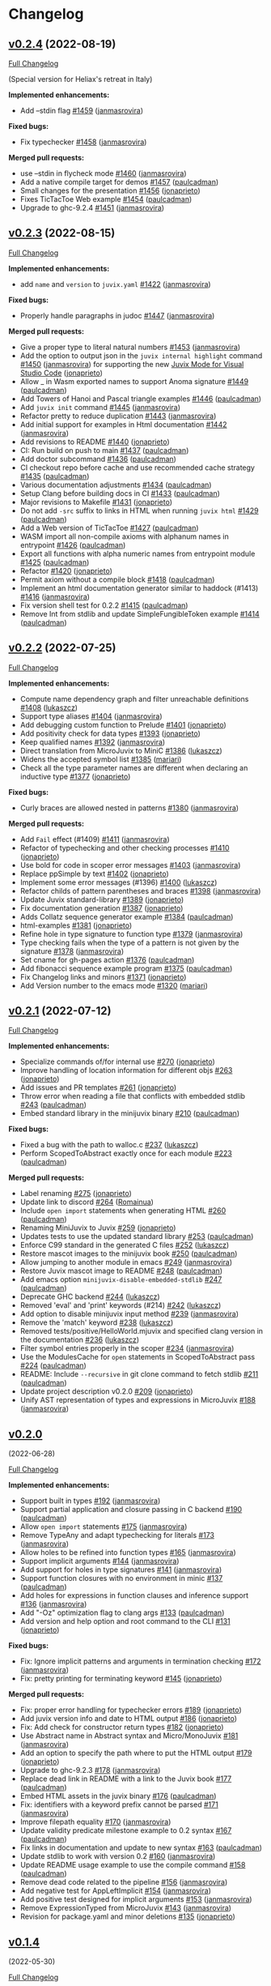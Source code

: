 * Changelog

#+begin_html
<a href="https://github.com/anoma/juvix">
<img align="right" width="300" height="300" alt="Juvix Mascot" src="../assets/Seating_Tara_smiling.svg" />
</a>
#+end_html

** [[https://github.com/anoma/juvix/tree/v0.2.4][v0.2.4]] (2022-08-19)
   :PROPERTIES:
   :CUSTOM_ID: v0.2.4-2022-08-19
   :END:
[[https://github.com/anoma/juvix/compare/v0.2.3...v0.2.4][Full
Changelog]]

(Special version for Heliax's retreat in Italy)

*Implemented enhancements:*

- Add --stdin flag [[https://github.com/anoma/juvix/pull/1459][#1459]]
  ([[https://github.com/janmasrovira][janmasrovira]])

*Fixed bugs:*

- Fix typechecker [[https://github.com/anoma/juvix/pull/1458][#1458]]
  ([[https://github.com/janmasrovira][janmasrovira]])

*Merged pull requests:*

- use --stdin in flycheck mode
  [[https://github.com/anoma/juvix/pull/1460][#1460]]
  ([[https://github.com/janmasrovira][janmasrovira]])
- Add a native compile target for demos
  [[https://github.com/anoma/juvix/pull/1457][#1457]]
  ([[https://github.com/paulcadman][paulcadman]])
- Small changes for the presentation
  [[https://github.com/anoma/juvix/pull/1456][#1456]]
  ([[https://github.com/jonaprieto][jonaprieto]])
- Fixes TicTacToe Web example
  [[https://github.com/anoma/juvix/pull/1454][#1454]]
  ([[https://github.com/paulcadman][paulcadman]])
- Upgrade to ghc-9.2.4
  [[https://github.com/anoma/juvix/pull/1451][#1451]]
  ([[https://github.com/janmasrovira][janmasrovira]])


** [[https://github.com/anoma/juvix/tree/v0.2.3][v0.2.3]] (2022-08-15)
   :PROPERTIES:
   :CUSTOM_ID: v0.2.3-2022-08-15
   :END:
[[https://github.com/anoma/juvix/compare/v0.2.2...v0.2.3][Full
Changelog]]

*Implemented enhancements:*

- add =name= and =version= to =juvix.yaml=
  [[https://github.com/anoma/juvix/pull/1422][#1422]]
  ([[https://github.com/janmasrovira][janmasrovira]])

*Fixed bugs:*

- Properly handle paragraphs in judoc
  [[https://github.com/anoma/juvix/pull/1447][#1447]]
  ([[https://github.com/janmasrovira][janmasrovira]])

*Merged pull requests:*

- Give a proper type to literal natural numbers
  [[https://github.com/anoma/juvix/pull/1453][#1453]]
  ([[https://github.com/janmasrovira][janmasrovira]])
- Add the option to output json in the =juvix internal highlight=
  command [[https://github.com/anoma/juvix/pull/1450][#1450]] ([[https://github.com/janmasrovira][janmasrovira]]) for supporting the new [[https://marketplace.visualstudio.com/items?itemName=heliax.juvix-mode][Juvix Mode for Visual Studio Code]] ([[https://github.com/anoma/vscode-juvix][jonaprieto]])
- Allow _ in Wasm exported names to support Anoma signature
  [[https://github.com/anoma/juvix/pull/1449][#1449]]
  ([[https://github.com/paulcadman][paulcadman]])
- Add Towers of Hanoi and Pascal triangle examples
  [[https://github.com/anoma/juvix/pull/1446][#1446]]
  ([[https://github.com/paulcadman][paulcadman]])
- Add =juvix init= command
  [[https://github.com/anoma/juvix/pull/1445][#1445]]
  ([[https://github.com/janmasrovira][janmasrovira]])
- Refactor pretty to reduce duplication
  [[https://github.com/anoma/juvix/pull/1443][#1443]]
  ([[https://github.com/janmasrovira][janmasrovira]])
- Add initial support for examples in Html documentation
  [[https://github.com/anoma/juvix/pull/1442][#1442]]
  ([[https://github.com/janmasrovira][janmasrovira]])
- Add revisions to README
  [[https://github.com/anoma/juvix/pull/1440][#1440]]
  ([[https://github.com/jonaprieto][jonaprieto]])
- CI: Run build on push to main
  [[https://github.com/anoma/juvix/pull/1437][#1437]]
  ([[https://github.com/paulcadman][paulcadman]])
- Add doctor subcommand
  [[https://github.com/anoma/juvix/pull/1436][#1436]]
  ([[https://github.com/paulcadman][paulcadman]])
- CI checkout repo before cache and use recommended cache strategy
  [[https://github.com/anoma/juvix/pull/1435][#1435]]
  ([[https://github.com/paulcadman][paulcadman]])
- Various documentation adjustments
  [[https://github.com/anoma/juvix/pull/1434][#1434]]
  ([[https://github.com/paulcadman][paulcadman]])
- Setup Clang before building docs in CI
  [[https://github.com/anoma/juvix/pull/1433][#1433]]
  ([[https://github.com/paulcadman][paulcadman]])
- Major revisions to Makefile
  [[https://github.com/anoma/juvix/pull/1431][#1431]]
  ([[https://github.com/jonaprieto][jonaprieto]])
- Do not add =-src= suffix to links in HTML when running =juvix html=
  [[https://github.com/anoma/juvix/pull/1429][#1429]]
  ([[https://github.com/paulcadman][paulcadman]])
- Add a Web version of TicTacToe
  [[https://github.com/anoma/juvix/pull/1427][#1427]]
  ([[https://github.com/paulcadman][paulcadman]])
- WASM import all non-compile axioms with alphanum names in entrypoint
  [[https://github.com/anoma/juvix/pull/1426][#1426]]
  ([[https://github.com/paulcadman][paulcadman]])
- Export all functions with alpha numeric names from entrypoint module
  [[https://github.com/anoma/juvix/pull/1425][#1425]]
  ([[https://github.com/paulcadman][paulcadman]])
- Refactor [[https://github.com/anoma/juvix/pull/1420][#1420]]
  ([[https://github.com/jonaprieto][jonaprieto]])
- Permit axiom without a compile block
  [[https://github.com/anoma/juvix/pull/1418][#1418]]
  ([[https://github.com/paulcadman][paulcadman]])
- Implement an html documentation generator similar to haddock (#1413)
  [[https://github.com/anoma/juvix/pull/1416][#1416]]
  ([[https://github.com/janmasrovira][janmasrovira]])
- Fix version shell test for 0.2.2
  [[https://github.com/anoma/juvix/pull/1415][#1415]]
  ([[https://github.com/paulcadman][paulcadman]])
- Remove Int from stdlib and update SimpleFungibleToken example
  [[https://github.com/anoma/juvix/pull/1414][#1414]]
  ([[https://github.com/paulcadman][paulcadman]])



** [[https://github.com/anoma/juvix/tree/v0.2.2][v0.2.2]] (2022-07-25)
   :PROPERTIES:
   :CUSTOM_ID: v0.2.2-2022-07-25
   :END:
[[https://github.com/anoma/juvix/compare/v0.2.1...v0.2.2][Full
Changelog]]

*Implemented enhancements:*

- Compute name dependency graph and filter unreachable definitions
  [[https://github.com/anoma/juvix/pull/1408][#1408]]
  ([[https://github.com/lukaszcz][lukaszcz]])
- Support type aliases
  [[https://github.com/anoma/juvix/pull/1404][#1404]]
  ([[https://github.com/janmasrovira][janmasrovira]])
- Add debugging custom function to Prelude
  [[https://github.com/anoma/juvix/pull/1401][#1401]]
  ([[https://github.com/jonaprieto][jonaprieto]])
- Add positivity check for data types
  [[https://github.com/anoma/juvix/pull/1393][#1393]]
  ([[https://github.com/jonaprieto][jonaprieto]])
- Keep qualified names
  [[https://github.com/anoma/juvix/pull/1392][#1392]]
  ([[https://github.com/janmasrovira][janmasrovira]])
- Direct translation from MicroJuvix to MiniC
  [[https://github.com/anoma/juvix/pull/1386][#1386]]
  ([[https://github.com/lukaszcz][lukaszcz]])
- Widens the accepted symbol list
  [[https://github.com/anoma/juvix/pull/1385][#1385]]
  ([[https://github.com/mariari][mariari]])
- Check all the type parameter names are different when declaring an
  inductive type [[https://github.com/anoma/juvix/pull/1377][#1377]]
  ([[https://github.com/jonaprieto][jonaprieto]])

*Fixed bugs:*

- Curly braces are allowed nested in patterns
  [[https://github.com/anoma/juvix/pull/1380][#1380]]
  ([[https://github.com/janmasrovira][janmasrovira]])

*Merged pull requests:*

- Add =Fail= effect (#1409)
  [[https://github.com/anoma/juvix/pull/1411][#1411]]
  ([[https://github.com/janmasrovira][janmasrovira]])
- Refactor of typechecking and other checking processes
  [[https://github.com/anoma/juvix/pull/1410][#1410]]
  ([[https://github.com/jonaprieto][jonaprieto]])
- Use bold for code in scoper error messages
  [[https://github.com/anoma/juvix/pull/1403][#1403]]
  ([[https://github.com/janmasrovira][janmasrovira]])
- Replace ppSimple by text
  [[https://github.com/anoma/juvix/pull/1402][#1402]]
  ([[https://github.com/jonaprieto][jonaprieto]])
- Implement some error messages (#1396)
  [[https://github.com/anoma/juvix/pull/1400][#1400]]
  ([[https://github.com/lukaszcz][lukaszcz]])
- Refactor childs of pattern parentheses and braces
  [[https://github.com/anoma/juvix/pull/1398][#1398]]
  ([[https://github.com/janmasrovira][janmasrovira]])
- Update Juvix standard-library
  [[https://github.com/anoma/juvix/pull/1389][#1389]]
  ([[https://github.com/jonaprieto][jonaprieto]])
- Fix documentation generation
  [[https://github.com/anoma/juvix/pull/1387][#1387]]
  ([[https://github.com/jonaprieto][jonaprieto]])
- Adds Collatz sequence generator example
  [[https://github.com/anoma/juvix/pull/1384][#1384]]
  ([[https://github.com/paulcadman][paulcadman]])
- html-examples [[https://github.com/anoma/juvix/pull/1381][#1381]]
  ([[https://github.com/jonaprieto][jonaprieto]])
- Refine hole in type signature to function type
  [[https://github.com/anoma/juvix/pull/1379][#1379]]
  ([[https://github.com/janmasrovira][janmasrovira]])
- Type checking fails when the type of a pattern is not given by the
  signature [[https://github.com/anoma/juvix/pull/1378][#1378]]
  ([[https://github.com/janmasrovira][janmasrovira]])
- Set cname for gh-pages action
  [[https://github.com/anoma/juvix/pull/1376][#1376]]
  ([[https://github.com/paulcadman][paulcadman]])
- Add fibonacci sequence example program
  [[https://github.com/anoma/juvix/pull/1375][#1375]]
  ([[https://github.com/paulcadman][paulcadman]])
- Fix Changelog links and minors
  [[https://github.com/anoma/juvix/pull/1371][#1371]]
  ([[https://github.com/jonaprieto][jonaprieto]])
- Add Version number to the emacs mode
  [[https://github.com/anoma/juvix/pull/1320][#1320]]
  ([[https://github.com/mariari][mariari]])

** [[https://github.com/anoma/minijuvix/tree/v0.2.1][v0.2.1]] (2022-07-12)

[[https://github.com/anoma/minijuvix/compare/v0.2.0...v0.2.1][Full
Changelog]]

*Implemented enhancements:*

- Specialize commands of/for internal use
  [[https://github.com/anoma/minijuvix/pull/270][#270]]
  ([[https://github.com/jonaprieto][jonaprieto]])
- Improve handling of location information for different objs
  [[https://github.com/anoma/minijuvix/pull/263][#263]]
  ([[https://github.com/jonaprieto][jonaprieto]])
- Add issues and PR templates
  [[https://github.com/anoma/minijuvix/pull/261][#261]]
  ([[https://github.com/jonaprieto][jonaprieto]])
- Throw error when reading a file that conflicts with embedded stdlib
  [[https://github.com/anoma/minijuvix/pull/243][#243]]
  ([[https://github.com/paulcadman][paulcadman]])
- Embed standard library in the minijuvix binary
  [[https://github.com/anoma/minijuvix/pull/210][#210]]
  ([[https://github.com/paulcadman][paulcadman]])

*Fixed bugs:*

- Fixed a bug with the path to walloc.c
  [[https://github.com/anoma/minijuvix/pull/237][#237]]
  ([[https://github.com/lukaszcz][lukaszcz]])
- Perform ScopedToAbstract exactly once for each module
  [[https://github.com/anoma/minijuvix/pull/223][#223]]
  ([[https://github.com/paulcadman][paulcadman]])

*Merged pull requests:*

- Label renaming [[https://github.com/anoma/minijuvix/pull/275][#275]]
  ([[https://github.com/jonaprieto][jonaprieto]])
- Update link to discord
  [[https://github.com/anoma/minijuvix/pull/264][#264]]
  ([[https://github.com/Romainua][Romainua]])
- Include =open import= statements when generating HTML
  [[https://github.com/anoma/minijuvix/pull/260][#260]]
  ([[https://github.com/paulcadman][paulcadman]])
- Renaming MiniJuvix to Juvix
  [[https://github.com/anoma/minijuvix/pull/259][#259]]
  ([[https://github.com/jonaprieto][jonaprieto]])
- Updates tests to use the updated standard library
  [[https://github.com/anoma/minijuvix/pull/253][#253]]
  ([[https://github.com/paulcadman][paulcadman]])
- Enforce C99 standard in the generated C files
  [[https://github.com/anoma/minijuvix/pull/252][#252]]
  ([[https://github.com/lukaszcz][lukaszcz]])
- Restore mascot images to the minijuvix book
  [[https://github.com/anoma/minijuvix/pull/250][#250]]
  ([[https://github.com/paulcadman][paulcadman]])
- Allow jumping to another module in emacs
  [[https://github.com/anoma/minijuvix/pull/249][#249]]
  ([[https://github.com/janmasrovira][janmasrovira]])
- Restore Juvix mascot image to README
  [[https://github.com/anoma/minijuvix/pull/248][#248]]
  ([[https://github.com/paulcadman][paulcadman]])
- Add emacs option =minijuvix-disable-embedded-stdlib=
  [[https://github.com/anoma/minijuvix/pull/247][#247]]
  ([[https://github.com/paulcadman][paulcadman]])
- Deprecate GHC backend
  [[https://github.com/anoma/minijuvix/pull/244][#244]]
  ([[https://github.com/lukaszcz][lukaszcz]])
- Removed 'eval' and 'print' keywords (#214)
  [[https://github.com/anoma/minijuvix/pull/242][#242]]
  ([[https://github.com/lukaszcz][lukaszcz]])
- Add option to disable minijuvix input method
  [[https://github.com/anoma/minijuvix/pull/239][#239]]
  ([[https://github.com/janmasrovira][janmasrovira]])
- Remove the 'match' keyword
  [[https://github.com/anoma/minijuvix/pull/238][#238]]
  ([[https://github.com/lukaszcz][lukaszcz]])
- Removed tests/positive/HelloWorld.mjuvix and specified clang version
  in the documentation [[https://github.com/anoma/minijuvix/pull/236][#236]]
  ([[https://github.com/lukaszcz][lukaszcz]])
- Filter symbol entries properly in the scoper
  [[https://github.com/anoma/minijuvix/pull/234][#234]]
  ([[https://github.com/janmasrovira][janmasrovira]])
- Use the ModulesCache for =open= statements in ScopedToAbstract pass
  [[https://github.com/anoma/minijuvix/pull/224][#224]]
  ([[https://github.com/paulcadman][paulcadman]])
- README: Include =--recursive= in git clone command to fetch stdlib
  [[https://github.com/anoma/minijuvix/pull/211][#211]]
  ([[https://github.com/paulcadman][paulcadman]])
- Update project description v0.2.0
  [[https://github.com/anoma/minijuvix/pull/209][#209]]
  ([[https://github.com/jonaprieto][jonaprieto]])
- Unify AST representation of types and expressions in MicroJuvix
  [[https://github.com/anoma/minijuvix/pull/188][#188]]
  ([[https://github.com/janmasrovira][janmasrovira]])

** [[https://github.com/anoma/minijuvix/tree/v0.2.0][v0.2.0]]
(2022-06-28)

[[https://github.com/anoma/minijuvix/compare/v0.1.4...v0.2.0][Full
Changelog]]

*Implemented enhancements:*

- Support built in types
  [[https://github.com/anoma/minijuvix/pull/192][#192]]
  ([[https://github.com/janmasrovira][janmasrovira]])
- Support partial application and closure passing in C backend
  [[https://github.com/anoma/minijuvix/pull/190][#190]]
  ([[https://github.com/paulcadman][paulcadman]])
- Allow =open import= statements
  [[https://github.com/anoma/minijuvix/pull/175][#175]]
  ([[https://github.com/janmasrovira][janmasrovira]])
- Remove TypeAny and adapt typechecking for literals
  [[https://github.com/anoma/minijuvix/pull/173][#173]]
  ([[https://github.com/janmasrovira][janmasrovira]])
- Allow holes to be refined into function types
  [[https://github.com/anoma/minijuvix/pull/165][#165]]
  ([[https://github.com/janmasrovira][janmasrovira]])
- Support implicit arguments
  [[https://github.com/anoma/minijuvix/pull/144][#144]]
  ([[https://github.com/janmasrovira][janmasrovira]])
- Add support for holes in type signatures
  [[https://github.com/anoma/minijuvix/pull/141][#141]]
  ([[https://github.com/janmasrovira][janmasrovira]])
- Support function closures with no environment in minic
  [[https://github.com/anoma/minijuvix/pull/137][#137]]
  ([[https://github.com/paulcadman][paulcadman]])
- Add holes for expressions in function clauses and inference support
  [[https://github.com/anoma/minijuvix/pull/136][#136]]
  ([[https://github.com/janmasrovira][janmasrovira]])
- Add "-Oz" optimization flag to clang args
  [[https://github.com/anoma/minijuvix/pull/133][#133]]
  ([[https://github.com/paulcadman][paulcadman]])
- Add version and help option and root command to the CLI
  [[https://github.com/anoma/minijuvix/pull/131][#131]]
  ([[https://github.com/jonaprieto][jonaprieto]])

*Fixed bugs:*

- Fix: Ignore implicit patterns and arguments in termination checking
  [[https://github.com/anoma/minijuvix/pull/172][#172]]
  ([[https://github.com/janmasrovira][janmasrovira]])
- Fix: pretty printing for terminating keyword
  [[https://github.com/anoma/minijuvix/pull/145][#145]]
  ([[https://github.com/jonaprieto][jonaprieto]])

*Merged pull requests:*

- Fix: proper error handling for typechecker errors
  [[https://github.com/anoma/minijuvix/pull/189][#189]]
  ([[https://github.com/jonaprieto][jonaprieto]])
- Add juvix version info and date to HTML output
  [[https://github.com/anoma/minijuvix/pull/186][#186]]
  ([[https://github.com/jonaprieto][jonaprieto]])
- Fix: Add check for constructor return types
  [[https://github.com/anoma/minijuvix/pull/182][#182]]
  ([[https://github.com/jonaprieto][jonaprieto]])
- Use Abstract name in Abstract syntax and Micro/MonoJuvix
  [[https://github.com/anoma/minijuvix/pull/181][#181]]
  ([[https://github.com/janmasrovira][janmasrovira]])
- Add an option to specify the path where to put the HTML output
  [[https://github.com/anoma/minijuvix/pull/179][#179]]
  ([[https://github.com/jonaprieto][jonaprieto]])
- Upgrade to ghc-9.2.3
  [[https://github.com/anoma/minijuvix/pull/178][#178]]
  ([[https://github.com/janmasrovira][janmasrovira]])
- Replace dead link in README with a link to the Juvix book
  [[https://github.com/anoma/minijuvix/pull/177][#177]]
  ([[https://github.com/paulcadman][paulcadman]])
- Embed HTML assets in the juvix binary
  [[https://github.com/anoma/minijuvix/pull/176][#176]]
  ([[https://github.com/paulcadman][paulcadman]])
- Fix: identifiers with a keyword prefix cannot be parsed
  [[https://github.com/anoma/minijuvix/pull/171][#171]]
  ([[https://github.com/janmasrovira][janmasrovira]])
- Improve filepath equality
  [[https://github.com/anoma/minijuvix/pull/170][#170]]
  ([[https://github.com/janmasrovira][janmasrovira]])
- Update validity predicate milestone example to 0.2 syntax
  [[https://github.com/anoma/minijuvix/pull/167][#167]]
  ([[https://github.com/paulcadman][paulcadman]])
- Fix links in documentation and update to new syntax
  [[https://github.com/anoma/minijuvix/pull/163][#163]]
  ([[https://github.com/paulcadman][paulcadman]])
- Update stdlib to work with version 0.2
  [[https://github.com/anoma/minijuvix/pull/160][#160]]
  ([[https://github.com/janmasrovira][janmasrovira]])
- Update README usage example to use the compile command
  [[https://github.com/anoma/minijuvix/pull/158][#158]]
  ([[https://github.com/paulcadman][paulcadman]])
- Remove dead code related to the pipeline
  [[https://github.com/anoma/minijuvix/pull/156][#156]]
  ([[https://github.com/janmasrovira][janmasrovira]])
- Add negative test for AppLeftImplicit
  [[https://github.com/anoma/minijuvix/pull/154][#154]]
  ([[https://github.com/janmasrovira][janmasrovira]])
- Add positive test designed for implicit arguments
  [[https://github.com/anoma/minijuvix/pull/153][#153]]
  ([[https://github.com/janmasrovira][janmasrovira]])
- Remove ExpressionTyped from MicroJuvix
  [[https://github.com/anoma/minijuvix/pull/143][#143]]
  ([[https://github.com/janmasrovira][janmasrovira]])
- Revision for package.yaml and minor deletions
  [[https://github.com/anoma/minijuvix/pull/135][#135]]
  ([[https://github.com/jonaprieto][jonaprieto]])

** [[https://github.com/anoma/minijuvix/tree/v0.1.4][v0.1.4]]
(2022-05-30)

[[https://github.com/anoma/minijuvix/compare/v0.1.3...v0.1.4][Full
Changelog]]


*Merged pull requests:*

- Generic Errors and refactoring
  [[https://github.com/anoma/minijuvix/pull/123][#123]]
  ([[https://github.com/jonaprieto][jonaprieto]])
- Only generates docs if the pull request merges
  [[https://github.com/anoma/minijuvix/pull/121][#121]]
  ([[https://github.com/jonaprieto][jonaprieto]])
- Add initial docs generation website
  [[https://github.com/anoma/minijuvix/pull/119][#119]]
  ([[https://github.com/jonaprieto][jonaprieto]])
- Fix internal link in README
  [[https://github.com/anoma/minijuvix/pull/116][#116]]
  ([[https://github.com/paulcadman][paulcadman]])
- Add minic-runtime for linking without libc
  [[https://github.com/anoma/minijuvix/pull/113][#113]]
  ([[https://github.com/paulcadman][paulcadman]])
- Add termination checking to the pipeline
  [[https://github.com/anoma/minijuvix/pull/111][#111]]
  ([[https://github.com/jonaprieto][jonaprieto]])
- Support uncurried higher order functions
  [[https://github.com/anoma/minijuvix/pull/110][#110]]
  ([[https://github.com/paulcadman][paulcadman]])
- Improve error generation and handling
  [[https://github.com/anoma/minijuvix/pull/108][#108]]
  ([[https://github.com/janmasrovira][janmasrovira]])
- Add MiniC tests with clang+wasi-sdk
  [[https://github.com/anoma/minijuvix/pull/105][#105]]
  ([[https://github.com/paulcadman][paulcadman]])
- Add usage example and move developer docs
  [[https://github.com/anoma/minijuvix/pull/96][#96]]
  ([[https://github.com/paulcadman][paulcadman]])
- Refactor warning related stuff
  [[https://github.com/anoma/minijuvix/pull/91][#91]]
  ([[https://github.com/janmasrovira][janmasrovira]])
- Remove Agda backend
  [[https://github.com/anoma/minijuvix/pull/86][#86]]
  ([[https://github.com/paulcadman][paulcadman]])

*Implemented enhancements:*

- Add =compile= subcommand to generate binaries
  [[https://github.com/anoma/juvix/issues/128][#128]]
- Add intervals to flycheck errors
  [[https://github.com/anoma/juvix/issues/124][#124]]
- Improve error handling in juvix-mode
  [[https://github.com/anoma/juvix/issues/107][#107]]
- Support multiple modules in compilation
  [[https://github.com/anoma/juvix/issues/93][#93]]
- Add compile command to CLI
  [[https://github.com/anoma/minijuvix/pull/130][#130]]
  ([[https://github.com/paulcadman][paulcadman]])
- Use Interval in GenericErrors
  [[https://github.com/anoma/minijuvix/pull/125][#125]]
  ([[https://github.com/janmasrovira][janmasrovira]])
- Remove dev in the CI and other tweaks
  [[https://github.com/anoma/minijuvix/pull/118][#118]]
  ([[https://github.com/jonaprieto][jonaprieto]])
- Highlight comments correctly
  [[https://github.com/anoma/minijuvix/pull/106][#106]]
  ([[https://github.com/janmasrovira][janmasrovira]])
- Support multiple modules in compilation
  [[https://github.com/anoma/minijuvix/pull/100][#100]]
  ([[https://github.com/janmasrovira][janmasrovira]])
- New target syntax and modular VP examples
  [[https://github.com/anoma/minijuvix/pull/92][#92]]
  ([[https://github.com/jonaprieto][jonaprieto]])

*Fixed bugs:*

- Missing error messages when using throw/error
  [[https://github.com/anoma/juvix/issues/117][#117]]
- Fix highlight of comments
  [[https://github.com/anoma/juvix/issues/104][#104]]
- Fix juvix-mode coloring for projects with multiple modules
  [[https://github.com/anoma/juvix/issues/101][#101]]
- Fix =highlight= command for modules with import statements
  [[https://github.com/anoma/minijuvix/pull/102][#102]]
  ([[https://github.com/janmasrovira][janmasrovira]])

*Closed issues:*

- Deprecate the class JuvixError
  [[https://github.com/anoma/juvix/issues/115][#115]]
- Add ToGenericError instance for the infix parsing errors
  [[https://github.com/anoma/juvix/issues/114][#114]]
- Compile to WASM without linking libc
  [[https://github.com/anoma/juvix/issues/112][#112]]
- Add the termination checker to the pipeline
  [[https://github.com/anoma/juvix/issues/109][#109]]
- Use clang + wasi-sdk instead of emcc to compile to WASM
  [[https://github.com/anoma/juvix/issues/103][#103]]
- Move developer tooling docs out of README
  [[https://github.com/anoma/juvix/issues/95][#95]]
- Add pre-commit checks to CI checks
  [[https://github.com/anoma/juvix/issues/94][#94]]
- Support higher order functions in C backend
  [[https://github.com/anoma/juvix/issues/90][#90]]
- Remove dev from the list of branches in the CI
  [[https://github.com/anoma/juvix/issues/89][#89]]
- Refactor warning related stuff
  [[https://github.com/anoma/juvix/issues/87][#87]]
- The Juvix website
  [[https://github.com/anoma/juvix/issues/51][#51]]


** [[https://github.com/anoma/minijuvix/tree/v0.1.3][v0.1.3]]
(2022-05-05)

[[https://github.com/anoma/minijuvix/compare/v0.1.2...v0.1.3][Full
Changelog]]

*Closed issues:*

- Monomorphisation naming inconsistency
  [[https://github.com/anoma/juvix/issues/84][#84]]
- Remove BackendAgda
  [[https://github.com/anoma/juvix/issues/83][#83]]
- Change terminating keyword behavior
  [[https://github.com/anoma/juvix/issues/81][#81]]
- MonoJuvix =ExpressionTyped= is never used
  [[https://github.com/anoma/juvix/issues/79][#79]]
- Bump stackage nightly and delete =allow-newer: true= from =stack.yaml=
  [[https://github.com/anoma/juvix/issues/75][#75]]
- Generate automatically CHANGELOG and Github Release Notes
  [[https://github.com/anoma/juvix/issues/73][#73]]
- Make flag --show-name-ids global
  [[https://github.com/anoma/juvix/issues/61][#61]]
- Add C code generation backend
  [[https://github.com/anoma/juvix/issues/60][#60]]
- Add polymorphism
  [[https://github.com/anoma/juvix/issues/59][#59]]
- Add the compile keyword to the frontend syntax (support up to Scoping)
  [[https://github.com/anoma/juvix/issues/58][#58]]
- Error with undefined or underscores
  [[https://github.com/anoma/juvix/issues/54][#54]]
- Add support for other GHC and Stack stable version
  [[https://github.com/anoma/juvix/issues/52][#52]]
- Autodetect output ANSI support when prettyprinting
  [[https://github.com/anoma/juvix/issues/38][#38]]
- Terminating for type signatures
  [[https://github.com/anoma/juvix/issues/11][#11]]

*Merged pull requests:*

- Remove agda backend
  [[https://github.com/anoma/minijuvix/pull/86][#86]]
  ([[https://github.com/paulcadman][paulcadman]])
- 84 monomorphisation naming inconsistency
  [[https://github.com/anoma/minijuvix/pull/85][#85]]
  ([[https://github.com/janmasrovira][janmasrovira]])
- Change terminating keyword behavior
  [[https://github.com/anoma/minijuvix/pull/82][#82]]
  ([[https://github.com/jonaprieto][jonaprieto]])
- Remove unused constructor ExpressionTyped in Monojuvix
  [[https://github.com/anoma/minijuvix/pull/80][#80]]
  ([[https://github.com/janmasrovira][janmasrovira]])
- Stricter stack builds and pedantic mode for CI
  [[https://github.com/anoma/minijuvix/pull/78][#78]]
  ([[https://github.com/jonaprieto][jonaprieto]])
- Bump stackage version and remove allow-newer
  [[https://github.com/anoma/minijuvix/pull/76][#76]]
  ([[https://github.com/janmasrovira][janmasrovira]])
- Add automatically updates/issues/merged PRs to the changelog
  [[https://github.com/anoma/minijuvix/pull/74][#74]]
  ([[https://github.com/jonaprieto][jonaprieto]])
- Add terminating keyword
  [[https://github.com/anoma/minijuvix/pull/71][#71]]
  ([[https://github.com/jonaprieto][jonaprieto]])
- Monomorphization
  [[https://github.com/anoma/minijuvix/pull/70][#70]]
  ([[https://github.com/janmasrovira][janmasrovira]])
- Remove StatementCompile in AST after scoping
  [[https://github.com/anoma/minijuvix/pull/69][#69]]
  ([[https://github.com/paulcadman][paulcadman]])
- Add C code generation backend
  [[https://github.com/anoma/minijuvix/pull/68][#68]]
  ([[https://github.com/paulcadman][paulcadman]])
- Check if stderr supports ANSI and print accordingly
  [[https://github.com/anoma/minijuvix/pull/67][#67]]
  ([[https://github.com/janmasrovira][janmasrovira]])
- Add support for compile (by Jonathan)
  [[https://github.com/anoma/minijuvix/pull/66][#66]]
  ([[https://github.com/paulcadman][paulcadman]])
- Add NameIdGen effect to the pipeline
  [[https://github.com/anoma/minijuvix/pull/64][#64]]
  ([[https://github.com/janmasrovira][janmasrovira]])
- Make the =--show-name-ids= flag global
  [[https://github.com/anoma/minijuvix/pull/63][#63]]
  ([[https://github.com/janmasrovira][janmasrovira]])
- Implement type checker with polymorphism
  [[https://github.com/anoma/minijuvix/pull/62][#62]]
  ([[https://github.com/janmasrovira][janmasrovira]])

** [[https://github.com/anoma/minijuvix/tree/v0.1.2][v0.1.2]]
(2022-04-11)

[[https://github.com/anoma/minijuvix/compare/v0.1.1...v0.1.2][Full
Changelog]]

*Closed issues:*

- Add en emacs mode with support for scoped highlighting
  [[https://github.com/anoma/juvix/issues/25][#25]]
- Add support for project root detection through a juvix.yaml file
  [[https://github.com/anoma/juvix/issues/24][#24]]
- Add CLI cmd to generate juvix autocompletion files for fish and
  zsh [[https://github.com/anoma/juvix/issues/23][#23]]
- Add pretty and typecheck subcommands to the microjuvix CLI
  [[https://github.com/anoma/juvix/issues/21][#21]]
- Translate identifiers from MicroJuvix to MiniHaskell (valid Haskell)
  [[https://github.com/anoma/juvix/issues/19][#19]]
- Implement the MiniHaskell to Haskell translation (prettyprinter)
  [[https://github.com/anoma/juvix/issues/18][#18]]
- Implementation of a typechecker for MicroJuvix
  [[https://github.com/anoma/juvix/issues/16][#16]]
- Add references to the Abstract AST to update compilation to
  MiniHaskell [[https://github.com/anoma/juvix/issues/12][#12]]
- Order in the house
  [[https://github.com/anoma/juvix/issues/10][#10]]

*Merged pull requests:*

- The Juvix project now follows the same goals as the original Juvix
  project. [[https://github.com/anoma/minijuvix/pull/7][#7]]
  ([[https://github.com/jonaprieto][jonaprieto]])
- Dev→main [[https://github.com/anoma/minijuvix/pull/6][#6]]
  ([[https://github.com/jonaprieto][jonaprieto]])
- Big update including termination checking
  [[https://github.com/anoma/minijuvix/pull/5][#5]]
  ([[https://github.com/janmasrovira][janmasrovira]])
- Parser and scoper
  [[https://github.com/anoma/minijuvix/pull/3][#3]]
  ([[https://github.com/jonaprieto][jonaprieto]])
- Upgrade to ghc9 and use hpack
  [[https://github.com/anoma/minijuvix/pull/2][#2]]
  ([[https://github.com/janmasrovira][janmasrovira]])
- Merge [[https://github.com/anoma/minijuvix/pull/1][#1]]
  ([[https://github.com/jonaprieto][jonaprieto]])

** [[https://github.com/anoma/minijuvix/tree/v0.1.1][v0.1.1]]
(2022-03-25)

[[https://github.com/anoma/minijuvix/compare/48abde93b4e5380acabac810e584f4b7a6618592...v0.1.1][Full
Changelog]]

- Add support in the parser/scoper for Axiom backends
- Add support for =foreign= keyword
- Add flag =--no-colors= for the scope command
- Upgrade to GHC 9.2.2
- Improve resolution of local symbols in the scoper
- Several new tests related to ambiguous symbols
- Add =--version= flag
- Add InfoTableBuilder effect for the scoper

*Closed issues:*

- Add diff output to the test suite
  [[https://github.com/anoma/juvix/issues/9][#9]]
- Improve scoper ambiguity error messages
  [[https://github.com/anoma/juvix/issues/8][#8]]
